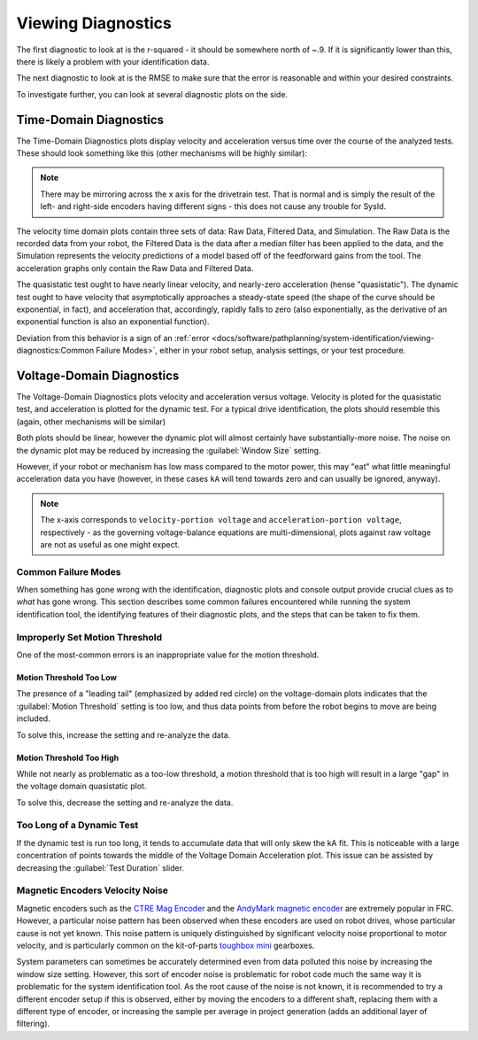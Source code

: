 Viewing Diagnostics
===================

The first diagnostic to look at is the r-squared - it should be somewhere north of ~.9. If it is significantly lower than this, there is likely a problem with your identification data.

The next diagnostic to look at is the RMSE to make sure that the error is reasonable and within your desired constraints.

To investigate further, you can look at several diagnostic plots on the side.

.. image:: images/plot-view.png
   :alt: Diagnostic plot location

Time-Domain Diagnostics
-----------------------

The Time-Domain Diagnostics plots display velocity and acceleration versus time over the course of the analyzed tests. These should look something like this (other mechanisms will be highly similar):

.. image:: images/quasistatic-timedomain-plots.png
   :alt: Picture of the quasistatic time domain plots

.. image:: images/dynamic-timedomain-plots.png
   :alt: Picture of the dynamic time domain plots

.. note:: There may be mirroring across the x axis for the drivetrain test. That is normal and is simply the result of the left- and right-side encoders having different signs - this does not cause any trouble for SysId.

The velocity time domain plots contain three sets of data: Raw Data, Filtered Data, and Simulation. The Raw Data is the recorded data from your robot, the Filtered Data is the data after a median filter has been applied to the data, and the Simulation represents the velocity predictions of a model based off of the feedforward gains from the tool. The acceleration graphs only contain the Raw Data and Filtered Data.

The quasistatic test ought to have nearly linear velocity, and nearly-zero acceleration (hense "quasistatic"). The dynamic test ought to have velocity that asymptotically approaches a steady-state speed (the shape of the curve should be exponential, in fact), and acceleration that, accordingly, rapidly falls to zero (also exponentially, as the derivative of an exponential function is also an exponential function).

Deviation from this behavior is a sign of an :ref:`error <docs/software/pathplanning/system-identification/viewing-diagnostics:Common Failure Modes>`, either in your robot setup, analysis settings, or your test procedure.

Voltage-Domain Diagnostics
--------------------------

The Voltage-Domain Diagnostics plots velocity and acceleration versus voltage. Velocity is ploted for the quasistatic test, and acceleration is plotted for the dynamic test. For a typical drive identification, the plots should resemble this (again, other mechanisms will be similar)

.. image:: images/voltagedomain-plots.png
   :alt: Voltage domain plots picture

Both plots should be linear, however the dynamic plot will almost certainly have substantially-more noise. The noise on the dynamic plot may be reduced by increasing the :guilabel:`Window Size` setting.

.. image:: images/window-size-selector.png
   :alt: Picture of the window size selector

However, if your robot or mechanism has low mass compared to the motor power, this may "eat" what little meaningful acceleration data you have (however, in these cases ``kA`` will tend towards zero and can usually be ignored, anyway).

.. note:: The x-axis corresponds to ``velocity-portion voltage`` and ``acceleration-portion voltage``, respectively - as the governing voltage-balance equations are multi-dimensional, plots against raw voltage are not as useful as one might expect.

Common Failure Modes
^^^^^^^^^^^^^^^^^^^^

When something has gone wrong with the identification, diagnostic plots and console output provide crucial clues as to *what* has gone wrong.  This section describes some common failures encountered while running the system identification tool, the identifying features of their diagnostic plots, and the steps that can be taken to fix them.

Improperly Set Motion Threshold
^^^^^^^^^^^^^^^^^^^^^^^^^^^^^^^

One of the most-common errors is an inappropriate value for the motion threshold.

.. image:: images/motionthreshold-selector.png
   :alt: Motion threshold selector

Motion Threshold Too Low
~~~~~~~~~~~~~~~~~~~~~~~~

.. image:: images/lowthreshold-voltage.png
   :alt: Voltage domain plot with threshold too low

The presence of a "leading tail" (emphasized by added red circle) on the voltage-domain plots indicates that the :guilabel:`Motion Threshold` setting is too low, and thus data points from before the robot begins to move are being included.

To solve this, increase the setting and re-analyze the data.

Motion Threshold Too High
~~~~~~~~~~~~~~~~~~~~~~~~~

.. image:: images/highthreshold-voltage.png
   :alt: Voltage domain plot with threshold too high

While not nearly as problematic as a too-low threshold, a motion threshold that is too high will result in a large "gap" in the voltage domain quasistatic plot.

To solve this, decrease the setting and re-analyze the data.

Too Long of a Dynamic Test
^^^^^^^^^^^^^^^^^^^^^^^^^^

.. image:: images/dynamic-test-too-long.png
   :alt: Voltage domain plot with threshold too high

If the dynamic test is run too long, it tends to accumulate data that will only skew the kA fit. This is noticeable with a large concentration of points towards the middle of the Voltage Domain Acceleration plot. This issue can be assisted by decreasing the :guilabel:`Test Duration` slider.

.. image:: images/test-duration-slider.png
   :alt: Voltage domain plot with threshold too high

Magnetic Encoders Velocity Noise
^^^^^^^^^^^^^^^^^^^^^^^^^^^^^^^^

.. image:: images/magencoder-emi-time.png
   :alt: Time domain plot with mag encoder EMI

.. image:: images/magencoder-emi-voltage.png
   :alt: Voltage domain plot with mag encoder EMI

Magnetic encoders such as the `CTRE Mag Encoder <https://newsite.ctr-electronics.com/srx-mag-encoder/>`__ and the `AndyMark magnetic encoder <https://www.andymark.com/products/am-mag-encoder>`__ are extremely popular in FRC.  However, a particular noise pattern has been observed when these encoders are used on robot drives, whose particular cause is not yet known.  This noise pattern is uniquely distinguished by significant velocity noise proportional to motor velocity, and is particularly common on the kit-of-parts `toughbox mini <https://www.andymark.com/products/toughbox-mini-options>`__ gearboxes.

System parameters can sometimes be accurately determined even from data polluted this noise by increasing the window size setting.  However, this sort of encoder noise is problematic for robot code much the same way it is problematic for the system identification tool.  As the root cause of the noise is not known, it is recommended to try a different encoder setup if this is observed, either by moving the encoders to a different shaft, replacing them with a different type of encoder, or increasing the sample per average in project generation (adds an additional layer of filtering).

